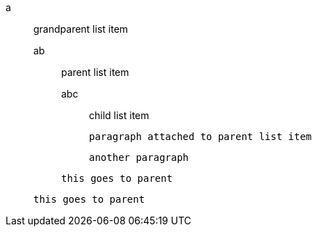 a::
 grandparent list item
ab:::
 parent list item
abc::::
 child list item
+
----
paragraph attached to parent list item
----
+
----
another paragraph
----

+
----
this goes to parent
----

+
----
this goes to parent
----
